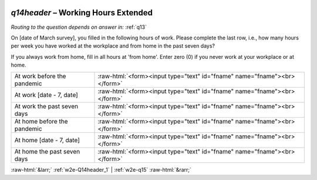 .. _w2e-q14header:

 
 .. role:: raw-html(raw) 
        :format: html 

`q14header` – Working Hours Extended
================================
*Routing to the question depends on answer in:* :ref:`q13`

On [date of March survey], you filled in the following hours of work. Please complete the last row, i.e., how many hours per week you have worked at the workplace and from home in the past seven days?

If you always work from home, fill in all hours at 'from home'.
Enter zero (0) if you never work at your workplace or at home.


.. csv-table::
   :delim: |

           At work before the pandemic | :raw-html:`<form><input type="text" id="fname" name="fname"><br></form>`
           At work [date - 7, date] | :raw-html:`<form><input type="text" id="fname" name="fname"><br></form>`
           At work the past seven days | :raw-html:`<form><input type="text" id="fname" name="fname"><br></form>`
           At home before the pandemic | :raw-html:`<form><input type="text" id="fname" name="fname"><br></form>`
           At home [date - 7, date] | :raw-html:`<form><input type="text" id="fname" name="fname"><br></form>`
           At home the past seven days | :raw-html:`<form><input type="text" id="fname" name="fname"><br></form>`

.. image:: ../_screenshots/w2-q14header.png


:raw-html:`&larr;` :ref:`w2e-Q14header_1` | :ref:`w2e-q15` :raw-html:`&rarr;`
